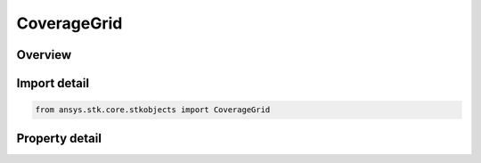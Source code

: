 CoverageGrid
============

.. py:class:: ansys.stk.core.stkobjects.CoverageGrid

   Grid Definition and resolution.

.. py:currentmodule:: CoverageGrid

Overview
--------

.. tab-set::

    .. tab-item:: Properties
        
        .. list-table::
            :header-rows: 0
            :widths: auto

            * - :py:attr:`~ansys.stk.core.stkobjects.CoverageGrid.bounds_type`
              - Type of bounds used to define the coverage region.
            * - :py:attr:`~ansys.stk.core.stkobjects.CoverageGrid.bounds`
              - Get the coverage region.
            * - :py:attr:`~ansys.stk.core.stkobjects.CoverageGrid.resolution_type`
              - Type of criterion used to define grid resolution.
            * - :py:attr:`~ansys.stk.core.stkobjects.CoverageGrid.resolution`
              - Grid resolution.



Import detail
-------------

.. code-block:: python

    from ansys.stk.core.stkobjects import CoverageGrid


Property detail
---------------

.. py:property:: bounds_type
    :canonical: ansys.stk.core.stkobjects.CoverageGrid.bounds_type
    :type: CoverageBounds

    Type of bounds used to define the coverage region.

.. py:property:: bounds
    :canonical: ansys.stk.core.stkobjects.CoverageGrid.bounds
    :type: ICoverageBounds

    Get the coverage region.

.. py:property:: resolution_type
    :canonical: ansys.stk.core.stkobjects.CoverageGrid.resolution_type
    :type: CoverageResolution

    Type of criterion used to define grid resolution.

.. py:property:: resolution
    :canonical: ansys.stk.core.stkobjects.CoverageGrid.resolution
    :type: ICoverageResolution

    Grid resolution.



